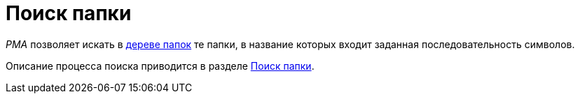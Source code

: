 = Поиск папки

_РМА_ позволяет искать в xref:interface-navigation-area.adoc#tree[дереве папок] те папки, в название которых входит заданная последовательность символов.

Описание процесса поиска приводится в разделе xref:Search_Folder_Search.adoc[Поиск папки].
